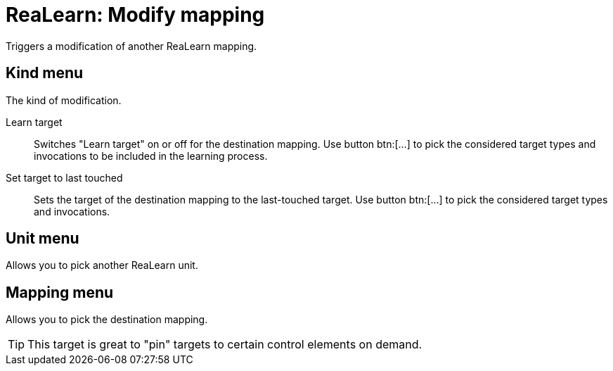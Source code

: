 
= ReaLearn: Modify mapping

Triggers a modification of another ReaLearn mapping.

== Kind menu

The kind of modification.

Learn target:: Switches "Learn target" on or off for the destination mapping.
Use button btn:[...] to pick the considered target types and invocations to be included in the learning process.

Set target to last touched:: Sets the target of the destination mapping to the last-touched target.
Use button btn:[...] to pick the considered target types and invocations.

== Unit menu

Allows you to pick another ReaLearn unit.

== Mapping menu

Allows you to pick the destination mapping.

TIP: This target is great to "pin" targets to certain control elements on demand.
